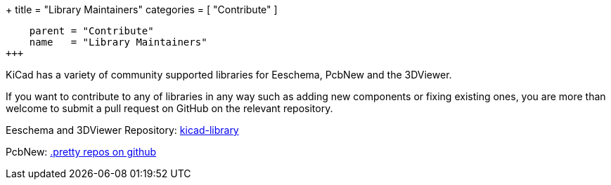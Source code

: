 +++
title = "Library Maintainers"
categories = [ "Contribute" ]
[menu.main]
    parent = "Contribute"
    name   = "Library Maintainers"
+++

KiCad has a variety of community supported libraries for Eeschema, PcbNew and the 3DViewer.

If you want to contribute to any of libraries in any way such as adding new components or fixing existing ones, you are more than welcome to submit a pull request on GitHub on the relevant repository.

Eeschema and 3DViewer Repository: link:https://github.com/KiCad/kicad-library[kicad-library]

PcbNew: link:https://github.com/KiCad?utf8=%E2%9C%93&query=.pretty[.pretty repos on github]